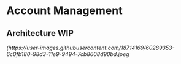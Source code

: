 * Account Management


** Architecture WIP

[[(https://user-images.githubusercontent.com/18714169/60289353-6c0fb180-98d3-11e9-9494-7cb8608d90bd.jpeg]]
